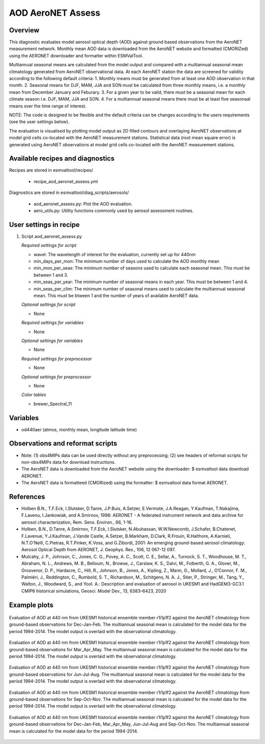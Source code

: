 .. _recipe_aod_aeronet_assess:

AOD AeroNET Assess
==================

Overview
--------

This diagnostic evaluates model aerosol optical depth (AOD) against ground
based observations from the AeroNET measurement network. Monthly mean AOD
data is downloaded from the AeroNET website and formatted (CMORIZed) using the
AERONET downloader and formatter within ESMValTool.

Multiannual seasonal means are calculated from the model output and compared
with a multiannual seasonal mean climatology generated from AeroNET
observational data. At each AeroNET station the data are screened for validity
according to the following default criteria:
1. Monthly means must be generated from at least one AOD observation in that
month.
2. Seasonal means for DJF, MAM, JJA and SON must be calculated from three 
monthly means, i.e. a monthly mean from December January and Feburary.
3. For a given year to be valid, there must be a seasonal mean for each climate
season i.e. DJF, MAM, JJA and SON.
4. For a multiannual seasonal means there must be at least five seasonaal means
over the time range of interest.

NOTE: The code is designed to be flexible and the default criteria can be 
changes according to the users requirements (see the user settings below).  

The evaluation is visualised by plotting model output as 2D filled contours and
overlaying AeroNET observations at model grid cells co-located with the AeroNET
measurement stations. Statistical data (root mean square error) is generated
using AeroNET observations at model grid cells co-located with the AeroNET
measurement stations.

Available recipes and diagnostics
---------------------------------

Recipes are stored in esmvaltool/recipes/

    * recipe_aod_aeronet_assess.yml

Diagnostics are stored in esmvaltool/diag_scripts/aerosols/

    * aod_aeronet_assess.py: Plot the AOD evaluation.
    * aero_utils.py: Utility functions commonly used by aerosol assessment routines.


User settings in recipe
-----------------------

#. Script aod_aeronet_assess.py

   *Required settings for script*

   * wavel: The wavelength of interest for the evaluation, currently set up for 440nm
   * min_days_per_mon: The minimum number of days used to calculate the AOD monthly mean
   * min_mon_per_seas: The minimum number of seasons used to calculate each
     seasonal mean. This must be between 1 and 3.
   * min_seas_per_year: The minimum number of seasonal means in each year. This
     must be between 1 and 4.
   * min_seas_per_clim: The minimum number of seasonal means used to calculate
     the multiannual seasonal mean. This must be btween 1 and the number of years
     of available AeroNET data.

   *Optional settings for script*

   * None

   *Required settings for variables*

   * None

   *Optional settings for variables*

   * None

   *Required settings for preprocessor*

   * None

   *Optional settings for preprocessor*

   * None

   *Color tables*

   * brewer_Spectral_11


Variables
---------

* od440aer (atmos, monthly mean, longitude latitude time)


Observations and reformat scripts
---------------------------------

* Note: (1) obs4MIPs data can be used directly without any preprocessing;
  (2) see headers of reformat scripts for non-obs4MIPs data for download
  instructions.

* The AeroNET data is downloaded from the AeroNET website using the downloader:
  $ esmvaltool data download AERONET.

* The AeroNET data is formatteed (CMORized) using the formatter:
  $ esmvaltool data format AERONET.



References
----------
* Holben B.N., T.F.Eck, I.Slutsker, D.Tanre, J.P.Buis, A.Setzer, E.Vermote, J.A.Reagan, Y.Kaufman, T.Nakajima, F.Lavenu, I.Jankowiak, and A.Smirnov, 1998: AERONET - A federated instrument network and data archive for aerosol characterization, Rem. Sens. Environ., 66, 1-16.

* Holben, B.N., D.Tanre, A.Smirnov, T.F.Eck, I.Slutsker, N.Abuhassan, W.W.Newcomb, J.Schafer, B.Chatenet, F.Lavenue, Y.J.Kaufman, J.Vande Castle, A.Setzer, B.Markham, D.Clark, R.Frouin, R.Halthore, A.Karnieli, N.T.O'Neill, C.Pietras, R.T.Pinker, K.Voss, and G.Zibordi, 2001: An emerging ground-based aerosol climatology: Aerosol Optical Depth from AERONET, J. Geophys. Res., 106, 12 067-12 097.

* Mulcahy, J. P., Johnson, C., Jones, C. G., Povey, A. C., Scott, C. E., Sellar, A., Turnock, S. T., Woodhouse, M. T., Abraham, N. L., Andrews, M. B., Bellouin, N., Browse, J., Carslaw, K. S., Dalvi, M., Folberth, G. A., Glover, M., Grosvenor, D. P., Hardacre, C., Hill, R., Johnson, B., Jones, A., Kipling, Z., Mann, G., Mollard, J., O’Connor, F. M., Palmiéri, J., Reddington, C., Rumbold, S. T., Richardson, M., Schitgens, N. A. J., Stier, P., Stringer, M., Tang, Y., Walton, J., Woodward, S., and Yool. A.: Description and evaluation of aerosol in UKESM1 and HadGEM3-GC3.1 CMIP6 historical simulations, Geosci. Model Dev., 13, 6383–6423, 2020

Example plots
-------------

.. _fig_aod_aeronet_assess_1:
.. figure::  /recipes/figures/aod_aeronet_assess/UKESM1-0-LL_CMIP_AERmon_historical_od440aer_gn_1994_2014_DJF.png
   :align:   center

   Evaluation of AOD at 440 nm from UKESM1 historical ensemble member r1i1p1f2 against the AeroNET climatology from ground-based observations for Dec-Jan-Feb. The multiannual seasonal mean is calculated for the model data for the period 1994-2014. The model output is overlaid with the observational climatology.

.. _fig_aod_aeronet_assess_2:
.. figure::  /recipes/figures/aod_aeronet_assess/UKESM1-0-LL_CMIP_AERmon_historical_od440aer_gn_1994_2014_MAM.png
   :align:   center

   Evaluation of AOD at 440 nm from UKESM1 historical ensemble member r1i1p1f2 against the AeroNET climatology from ground-based observations for Mar_Apr_May. The multiannual seasonal mean is calculated for the model data for the period 1994-2014. The model output is overlaid with the observational climatology.

.. _fig_aod_aeronet_assess_3:
.. figure::  /recipes/figures/aod_aeronet_assess/UKESM1-0-LL_CMIP_AERmon_historical_od440aer_gn_1994_2014_JJA.png
   :align:   center

   Evaluation of AOD at 440 nm from UKESM1 historical ensemble member r1i1p1f2 against the AeroNET climatology from ground-based observations for Jun-Jul-Aug. The multiannual seasonal mean is calculated for the model data for the period 1994-2014. The model output is overlaid with the observational climatology.

.. _fig_aod_aeronet_assess_4:
.. figure::  /recipes/figures/aod_aeronet_assess/UKESM1-0-LL_CMIP_AERmon_historical_od440aer_gn_1994_2014_SON.png
   :align:   center

   Evaluation of AOD at 440 nm from UKESM1 historical ensemble member r1i1p1f2 against the AeroNET climatology from ground-based observations for Sep-Oct-Nov. The multiannual seasonal mean is calculated for the model data for the period 1994-2014. The model output is overlaid with the observational climatology.

.. _fig_aod_aeronet_assess_5:
.. figure::  /recipes/figures/aod_aeronet_assess/UKESM1-0-LL_CMIP_AERmon_historical_od440aer_gn_1994_2014_scatter.png
   :align:   center

   Evaluation of AOD at 440 nm from UKESM1 historical ensemble member r1i1p1f2 against the AeroNET climatology from ground-based observations for Dec-Jan-Feb, Mar_Apr_May, Jun-Jul-Aug and Sep-Oct-Nov. The multiannual seasonal mean is calculated for the model data for the period 1994-2014.
